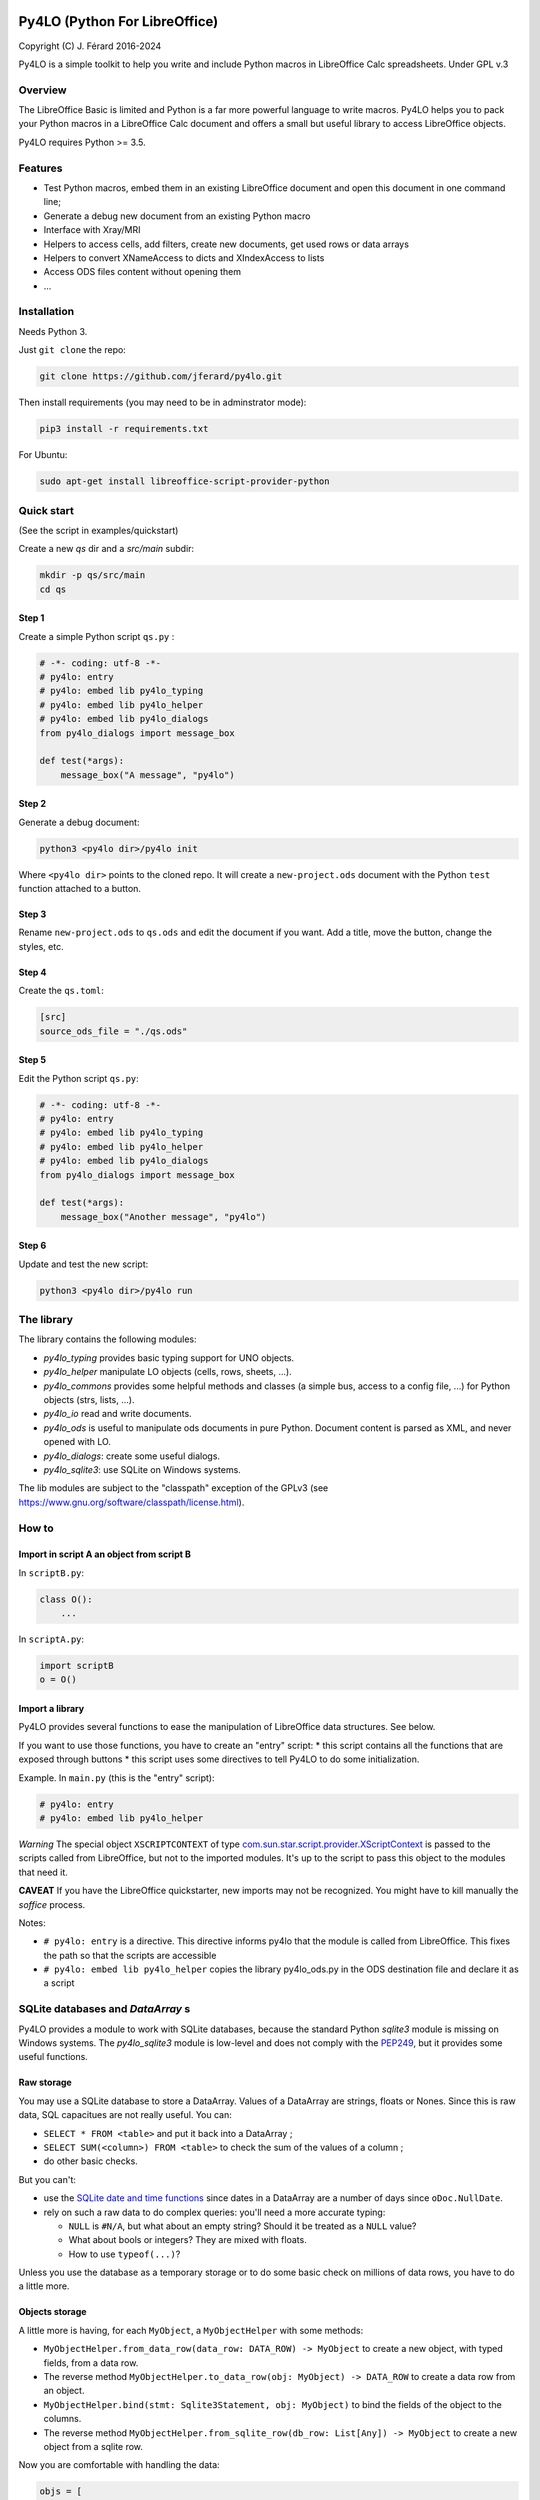 |Build Status| |Code Coverage|

Py4LO (Python For LibreOffice)
==============================

Copyright (C) J. Férard 2016-2024

Py4LO is a simple toolkit to help you write and include Python macros in LibreOffice Calc spreadsheets.
Under GPL v.3

Overview
--------

The LibreOffice Basic is limited and Python is a far more powerful language to write macros.
Py4LO helps you to pack your Python macros in a LibreOffice Calc document and offers a small but useful
library to access LibreOffice objects.

Py4LO requires Python >= 3.5.

Features
--------
* Test Python macros, embed them in an existing LibreOffice document and open this document in one command line;
* Generate a debug new document from an existing Python macro
* Interface with Xray/MRI
* Helpers to access cells, add filters, create new documents, get used rows or data arrays
* Helpers to convert XNameAccess to dicts and XIndexAccess to lists
* Access ODS files content without opening them
* ...

Installation
------------

Needs Python 3.

Just ``git clone`` the repo:

.. code-block:: bash

    git clone https://github.com/jferard/py4lo.git

Then install requirements (you may need to be in adminstrator mode):

.. code-block:: bash

    pip3 install -r requirements.txt

For Ubuntu:

.. code-block:: bash

    sudo apt-get install libreoffice-script-provider-python

Quick start
-----------
(See the script in examples/quickstart)

Create a new `qs` dir and a `src/main` subdir:

.. code-block:: bash

    mkdir -p qs/src/main
    cd qs

Step 1
~~~~~~

Create a simple Python script ``qs.py`` :

.. code-block:: python

    # -*- coding: utf-8 -*-
    # py4lo: entry
    # py4lo: embed lib py4lo_typing
    # py4lo: embed lib py4lo_helper
    # py4lo: embed lib py4lo_dialogs
    from py4lo_dialogs import message_box

    def test(*args):
        message_box("A message", "py4lo")

Step 2
~~~~~~

Generate a debug document:

.. code-block:: bash

    python3 <py4lo dir>/py4lo init

Where ``<py4lo dir>`` points to the cloned repo. It will create a
``new-project.ods`` document with the Python ``test`` function attached
to a button.

Step 3
~~~~~~

Rename ``new-project.ods`` to ``qs.ods`` and edit the document if you
want. Add a title, move the button, change the styles, etc.

Step 4
~~~~~~

Create the ``qs.toml``:

.. code-block:: toml

    [src]
    source_ods_file = "./qs.ods"

Step 5
~~~~~~

Edit the Python script ``qs.py``:

.. code-block:: python

    # -*- coding: utf-8 -*-
    # py4lo: entry
    # py4lo: embed lib py4lo_typing
    # py4lo: embed lib py4lo_helper
    # py4lo: embed lib py4lo_dialogs
    from py4lo_dialogs import message_box

    def test(*args):
        message_box("Another message", "py4lo")

Step 6
~~~~~~

Update and test the new script:

.. code-block:: bash

    python3 <py4lo dir>/py4lo run


The library
-----------
The library contains the following modules:

- `py4lo_typing` provides basic typing support for UNO objects.
- `py4lo_helper` manipulate LO objects (cells, rows, sheets, ...).
- `py4lo_commons` provides some helpful methods and classes (a simple bus, access to a config file, ...) for Python objects (strs, lists, ...).
- `py4lo_io` read and write documents.
- `py4lo_ods` is useful to manipulate ods documents in pure Python. Document content is parsed as XML, and never opened with LO.
- `py4lo_dialogs`: create some useful dialogs.
- `py4lo_sqlite3`: use SQLite on Windows systems.

The lib modules are subject to the "classpath" exception of the GPLv3 (see https://www.gnu.org/software/classpath/license.html).


How to
------

Import in script A an object from script B
~~~~~~~~~~~~~~~~~~~~~~~~~~~~~~~~~~~~~~~~~~

In ``scriptB.py``:

.. code-block:: python

    class O():
        ...

In ``scriptA.py``:

.. code-block:: python

    import scriptB
    o = O()

Import a library
~~~~~~~~~~~~~~~~

Py4LO provides several functions to ease the manipulation of LibreOffice
data structures. See below.

If you want to use those functions, you have to create an "entry" script:
* this script contains all the functions that are exposed through buttons
* this script uses some directives to tell Py4LO to do some initialization.

Example. In ``main.py`` (this is the "entry" script):

.. code-block:: python

    # py4lo: entry
    # py4lo: embed lib py4lo_helper

*Warning* The special object ``XSCRIPTCONTEXT`` of type
`com.sun.star.script.provider.XScriptContext <https://api.libreoffice.org/docs/idl/ref/interfacecom_1_1sun_1_1star_1_1script_1_1provider_1_1XScriptContext.html>`_
is passed to the scripts called from LibreOffice, but not to the
imported modules. It's up to the script to pass this object to the
modules that need it.

**CAVEAT** If you have the LibreOffice quickstarter, new imports may not be recognized. You might have to kill manually the `soffice` process.

Notes:

* ``# py4lo: entry`` is a directive. This directive informs py4lo that the module is called from LibreOffice. This fixes the path so that the scripts are accessible
* ``# py4lo: embed lib py4lo_helper`` copies the library py4lo_ods.py in the ODS destination file and declare it as a script

SQLite databases and `DataArray` s
---------------------------------
Py4LO provides a module to work with SQLite databases, because the standard
Python `sqlite3` module is missing on Windows systems.
The `py4lo_sqlite3` module is low-level and does not comply with the
`PEP249 <https://peps.python.org/pep-0249/>`_, but it provides some useful
functions.

Raw storage
~~~~~~~~~~~
You may use a SQLite database to store a DataArray. Values of a DataArray are
strings, floats or Nones. Since this is raw data, SQL capacitues are not
really useful. You can:

* ``SELECT * FROM <table>`` and put it back into a DataArray ;
* ``SELECT SUM(<column>) FROM <table>`` to check the sum of the values of a
  column ;
* do other basic checks.

But you can't:

* use the `SQLite date and time functions
  <https://www.sqlite.org/lang_datefunc.html>`_ since dates in a DataArray are
  a number of days since ``oDoc.NullDate``.
* rely on such a raw data to do complex queries: you'll need a more accurate
  typing:

  * ``NULL`` is ``#N/A``, but what about an empty string? Should it be treated
    as a ``NULL`` value?
  * What about bools or integers? They are mixed with floats.
  * How to use ``typeof(...)``?

Unless you use the database as a temporary storage or to do some basic check on
millions of data rows, you have to do a little more.

Objects storage
~~~~~~~~~~~~~~~
A little more is having, for each ``MyObject``, a ``MyObjectHelper`` with some
methods:

* ``MyObjectHelper.from_data_row(data_row: DATA_ROW) -> MyObject`` to
  create a new object, with typed fields, from a data row.
* The reverse method ``MyObjectHelper.to_data_row(obj: MyObject) -> DATA_ROW``
  to create a data row from an object.
* ``MyObjectHelper.bind(stmt: Sqlite3Statement, obj: MyObject)`` to
  bind the fields of the object to the columns.
* The reverse method
  ``MyObjectHelper.from_sqlite_row(db_row: List[Any]) -> MyObject`` to
  create a new object from a sqlite row.

Now you are comfortable with handling the data:

.. code-block:: python

    objs = [
        MyObjectHelper.from_data_row(data_row)
        for data_row in data_array
    ]
    # do something with objects
    with sqlite_open(self._path, "rw") as db:
        with db.transaction():
            with db.prepare("INSERT INTO table VALUES(?, ?, ?, ?)") as stmt:
                for obj in objs:
                    stmt.reset()
                    MyObjectHelper.bind(stmt, obj)
                    stmt.execute_update()

Then you can work with your SQLite database, do complex queries:

.. code-block:: python

    with sqlite_open(self._path, "r") as db:
        with db.prepare("SELECT ... FROM table WHERE ... GROUP BY ... SORTED BY ...") as stmt:
            objs = [
                from_sqlite_row(db_row)
                for db_row in stmt.execute_query()
            ]

Working with complex objects
~~~~~~~~~~~~~~~~~~~~~~~~~~~~
Sometimes, you have to build objects on top of data rows. It's common when you
have a denormalized DataArray. In this case you have to build first records,
that are simple typed representations of the data rows. And then build object from
these records.

The design is roughly the same, with four methods to handle the records:

* ``MyRecordHelper.from_data_row(data_row: DATA_ROW) -> MyRecord``.
* ``MyRecordHelper.to_data_row(record: MyRecord) -> DATA_ROW``.
* ``MyRecordHelper.bind(stmt: Sqlite3Statement, obj: MyRecord)``.
* ``MyRecordHelper.from_sqlite_row(db_row: List[Any]) -> MyRecord``.

On top of these methods, you have
``MyObjectHelper.from_records(recs: List[MyRecord]) -> MyObject`` that builds
an object from records:

.. code-block:: python

    recs = [
        MyRecordHelper.from_data_row(data_row)
        for data_row in data_array
    ]
    rec_by_name = {}
    for rec in recs:
        rec_by_name.setdefault(rec.name, []).append(rec)

    objs = [
        MyObjectHelper.from_records(recs)
        for name, recs in rec_by_name.items()
    ]

You can then use an efficient storage for ``MyObject`` in the SQLite database.
See for instance https://en.wikipedia.org/wiki/Boyce%E2%80%93Codd_normal_form.

Test
----

From the py4lo directory:

.. code-block:: bash

   python3 -m pytest --cov-report term-missing --ignore=examples --ignore=megalinter-reports --cov=py4lo --cov=lib && python3 -m pytest --cov-report term-missing --ignore=examples --ignore=test --ignore=megalinter-reports --ignore=py4lo/__main__.py --cov-append --doctest-modules --cov=lib


.. |Build Status| image:: https://github.com/jferard/py4lo/actions/workflows/workflow.yml/badge.svg
    :target: https://github.com/jferard/py4lo/actions/workflows/workflow.yml
.. |Code Coverage| image:: https://codecov.io/github/jferard/py4lo/branch/master/graph/badge.svg
    :target: https://codecov.io/github/jferard/py4lo
